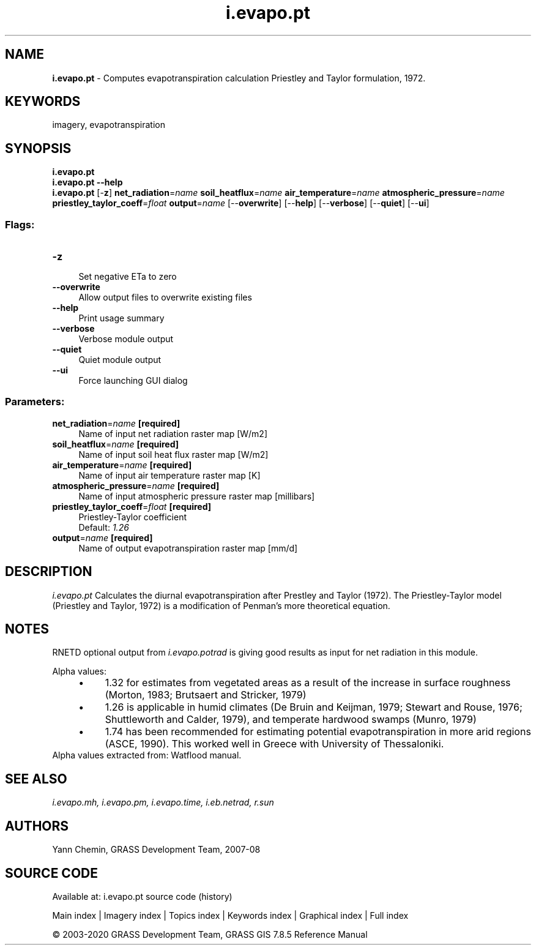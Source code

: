 .TH i.evapo.pt 1 "" "GRASS 7.8.5" "GRASS GIS User's Manual"
.SH NAME
\fI\fBi.evapo.pt\fR\fR  \- Computes evapotranspiration calculation Priestley and Taylor formulation, 1972.
.SH KEYWORDS
imagery, evapotranspiration
.SH SYNOPSIS
\fBi.evapo.pt\fR
.br
\fBi.evapo.pt \-\-help\fR
.br
\fBi.evapo.pt\fR [\-\fBz\fR] \fBnet_radiation\fR=\fIname\fR \fBsoil_heatflux\fR=\fIname\fR \fBair_temperature\fR=\fIname\fR \fBatmospheric_pressure\fR=\fIname\fR \fBpriestley_taylor_coeff\fR=\fIfloat\fR \fBoutput\fR=\fIname\fR  [\-\-\fBoverwrite\fR]  [\-\-\fBhelp\fR]  [\-\-\fBverbose\fR]  [\-\-\fBquiet\fR]  [\-\-\fBui\fR]
.SS Flags:
.IP "\fB\-z\fR" 4m
.br
Set negative ETa to zero
.IP "\fB\-\-overwrite\fR" 4m
.br
Allow output files to overwrite existing files
.IP "\fB\-\-help\fR" 4m
.br
Print usage summary
.IP "\fB\-\-verbose\fR" 4m
.br
Verbose module output
.IP "\fB\-\-quiet\fR" 4m
.br
Quiet module output
.IP "\fB\-\-ui\fR" 4m
.br
Force launching GUI dialog
.SS Parameters:
.IP "\fBnet_radiation\fR=\fIname\fR \fB[required]\fR" 4m
.br
Name of input net radiation raster map [W/m2]
.IP "\fBsoil_heatflux\fR=\fIname\fR \fB[required]\fR" 4m
.br
Name of input soil heat flux raster map [W/m2]
.IP "\fBair_temperature\fR=\fIname\fR \fB[required]\fR" 4m
.br
Name of input air temperature raster map [K]
.IP "\fBatmospheric_pressure\fR=\fIname\fR \fB[required]\fR" 4m
.br
Name of input atmospheric pressure raster map [millibars]
.IP "\fBpriestley_taylor_coeff\fR=\fIfloat\fR \fB[required]\fR" 4m
.br
Priestley\-Taylor coefficient
.br
Default: \fI1.26\fR
.IP "\fBoutput\fR=\fIname\fR \fB[required]\fR" 4m
.br
Name of output evapotranspiration raster map [mm/d]
.SH DESCRIPTION
\fIi.evapo.pt\fR Calculates the diurnal evapotranspiration after Prestley
and Taylor (1972). The Priestley\-Taylor model (Priestley and Taylor, 1972)
is a modification of Penman\(cqs more theoretical equation.
.SH NOTES
RNETD optional output from \fIi.evapo.potrad\fR is giving good results as input
for net radiation in this module.
.PP
Alpha values:
.RS 4n
.IP \(bu 4n
1.32 for estimates from vegetated areas as a result of the increase in
surface roughness (Morton, 1983; Brutsaert and Stricker, 1979)
.IP \(bu 4n
1.26 is applicable in humid climates (De Bruin and Keijman, 1979;
Stewart and Rouse, 1976; Shuttleworth and Calder, 1979), and temperate
hardwood swamps (Munro, 1979)
.IP \(bu 4n
1.74 has been recommended for estimating potential evapotranspiration
in more arid regions (ASCE, 1990). This worked well in Greece with University
of Thessaloniki.
.RE
Alpha values extracted from:
Watflood manual.
.SH SEE ALSO
\fI
i.evapo.mh,
i.evapo.pm,
i.evapo.time,
i.eb.netrad,
r.sun
\fR
.SH AUTHORS
Yann Chemin, GRASS Development Team, 2007\-08
.SH SOURCE CODE
.PP
Available at: i.evapo.pt source code (history)
.PP
Main index |
Imagery index |
Topics index |
Keywords index |
Graphical index |
Full index
.PP
© 2003\-2020
GRASS Development Team,
GRASS GIS 7.8.5 Reference Manual
